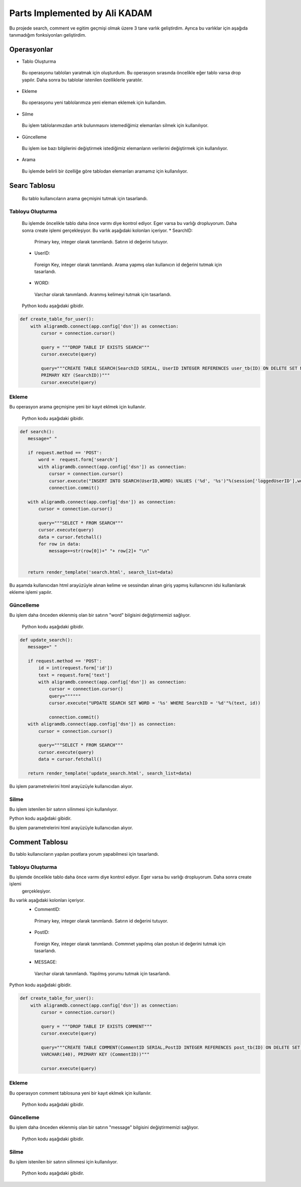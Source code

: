 Parts Implemented by Ali KADAM
================================

Bu projede search, comment ve egitim geçmişi olmak üzere 3 tane varlık geliştirdim. Ayrıca bu varlıklar için aşağıda tanımadığım fonksiyonları geliştirdim.

Operasyonlar
------------
* Tablo Oluşturma
 Bu operasyonu tabloları yaratmak için oluşturdum. Bu operasyon sırasında öncelikle eğer tablo varsa drop yapılır. Daha sonra bu
 tablolar istenilen özelliklerle yaratılır.
* Ekleme
 Bu operasyonu yeni tablolarımıza yeni eleman eklemek için kullandım. 
* Silme
 Bu işlem tablolarımızdan artık bulunmasını istemediğimiz elemanları silmek için kullanılıyor.
* Güncelleme
 Bu işlem ise bazı bilgilerini değiştirmek istediğimiz elemanların verilerini değiştirmek için kullanılıyor.
* Arama
 Bu işlemde belirli bir özelliğe göre tablodan elemanları aramamız için kullanılıyor.
 
Searc Tablosu
-------------
 Bu tablo kullanıcıların arama geçmişini tutmak için tasarlandı. 
 
Tabloyu Oluşturma
^^^^^^^^^^^^^^^^
 Bu işlemde öncelikle tablo daha önce varmı diye kontrol ediyor. Eger varsa bu varlığı dropluyorum. Daha sonra create işlemi
 gerçekleşiyor.
 Bu varlık aşağıdaki kolonları içeriyor.
 * SearchID: 
  Primary key, integer olarak tanımlandı. Satırın id değerini tutuyor.
 * UserID: 
  Foreign Key, integer olarak tanımlandı. Arama yapmış olan kullanıcın id değerini tutmak için tasarlandı.
 * WORD: 
  Varchar olarak tanımlandı. Aranmış kelimeyi tutmak için tasarlandı.
 
 Python kodu aşağıdaki gibidir.

.. code-block:: python

    def create_table_for_user():
        with aligramdb.connect(app.config['dsn']) as connection:
            cursor = connection.cursor()

            query = """DROP TABLE IF EXISTS SEARCH"""
            cursor.execute(query)

            query="""CREATE TABLE SEARCH(SearchID SERIAL, UserID INTEGER REFERENCES user_tb(ID) ON DELETE SET NULL, WORD VARCHAR(20),
            PRIMARY KEY (SearchID))"""
            cursor.execute(query)
        
Ekleme 
^^^^^^
Bu operasyon arama geçmişine yeni bir kayıt eklmek için kullanılır. 
 
 Python kodu aşağıdaki gibidir.

.. code-block:: python
 
 def search():
    message=" "

    if request.method == 'POST':
        word =  request.form['search']
        with aligramdb.connect(app.config['dsn']) as connection:
            cursor = connection.cursor()
            cursor.execute("INSERT INTO SEARCH(UserID,WORD) VALUES ('%d', '%s')"%(session['loggedUserID'],word))
            connection.commit()

    with aligramdb.connect(app.config['dsn']) as connection:
        cursor = connection.cursor()

        query="""SELECT * FROM SEARCH"""
        cursor.execute(query)
        data = cursor.fetchall()
        for row in data:
            message+=str(row[0])+" "+ row[2]+ "\n"


    return render_template('search.html', search_list=data)
    
Bu aşamda kullanıcıdan html arayüzüyle alınan kelime ve sessindan alınan giriş yapmış kullanıcının idsi kullanılarak ekleme işlemi
yapılır.

Güncelleme 
^^^^^^^^^^
Bu işlem daha önceden eklenmiş olan bir satırın "word" bilgisini değiştirmemizi sağlıyor.

 Python kodu aşağıdaki gibidir.

.. code-block:: python

 def update_search():
    message=" "

    if request.method == 'POST':
        id = int(request.form['id'])
        text = request.form['text']
        with aligramdb.connect(app.config['dsn']) as connection:
            cursor = connection.cursor()
            query=""""""
            cursor.execute("UPDATE SEARCH SET WORD = '%s' WHERE SearchID = '%d'"%(text, id))

            connection.commit()
    with aligramdb.connect(app.config['dsn']) as connection:
        cursor = connection.cursor()

        query="""SELECT * FROM SEARCH"""
        cursor.execute(query)
        data = cursor.fetchall()

    return render_template('update_search.html', search_list=data)
 
Bu işlem parametrelerini html arayüzüyle kullanıcıdan alıyor.

Silme 
^^^^^
Bu işlem istenilen bir satırın silinmesi için kullanılıyor.

Python kodu aşağıdaki gibidir.

.. code-block:: python
 def delete_search():
    message=" "

    if request.method == 'POST':
        id = int(request.form['id_del'])
        with aligramdb.connect(app.config['dsn']) as connection:
            cursor = connection.cursor()
            query=""""""
            cursor.execute("DELETE FROM SEARCH WHERE SearchID = '%d'"%(id))

            connection.commit()
    with aligramdb.connect(app.config['dsn']) as connection:
        cursor = connection.cursor()

        query="""SELECT * FROM SEARCH"""
        cursor.execute(query)
        data = cursor.fetchall()

    return render_template('delete_search.html', search_list=data)

Bu işlem parametrelerini html arayüzüyle kullanıcıdan alıyor.


Comment Tablosu
---------------
Bu tablo kullanıcıların yapılan postlara yorum yapabilmesi için tasarlandı.

Tabloyu Oluşturma 
^^^^^^^^^^^^^^^^
Bu işlemde öncelikle tablo daha önce varmı diye kontrol ediyor. Eger varsa bu varlığı dropluyorum. Daha sonra create işlemi
 gerçekleşiyor.
Bu varlık aşağıdaki kolonları içeriyor.
 * CommentID: 
  Primary key, integer olarak tanımlandı. Satırın id değerini tutuyor.
 * PostID: 
  Foreign Key, integer olarak tanımlandı. Commnet yapılmış olan postun id değerini tutmak için tasarlandı.
 * MESSAGE: 
  Varchar olarak tanımlandı. Yapılmış yorumu tutmak için tasarlandı.
 
Python kodu aşağıdaki gibidir.

.. code-block:: python

    def create_table_for_user():
        with aligramdb.connect(app.config['dsn']) as connection:
            cursor = connection.cursor()

            query = """DROP TABLE IF EXISTS COMMENT"""
            cursor.execute(query)

            query="""CREATE TABLE COMMENT(CommentID SERIAL,PostID INTEGER REFERENCES post_tb(ID) ON DELETE SET NULL, MESSAGE
            VARCHAR(140), PRIMARY KEY (CommentID))"""

            cursor.execute(query)
 
Ekleme 
^^^^^^
Bu operasyon comment tablosuna yeni bir kayıt eklmek için kullanılır. 
 
 Python kodu aşağıdaki gibidir.

.. code-block:: python
 def comment():
    message=" "

    if request.method == 'POST':
        post_id =  request.form['post_id']
        comment = request.form['comment']
        with aligramdb.connect(app.config['dsn']) as connection:
            cursor = connection.cursor()
            cursor.execute("INSERT INTO COMMENT(PostID, MESSAGE) VALUES ('%d', '%s')"%(int(post_id), comment))
            connection.commit()

    with aligramdb.connect(app.config['dsn']) as connection:
        cursor = connection.cursor()

        query="""SELECT * FROM COMMENT"""
        cursor.execute(query)
        data = cursor.fetchall()

    return render_template('add_comment.html', comment_list=data)


Güncelleme 
^^^^^^^^^^
Bu işlem daha önceden eklenmiş olan bir satırın "message" bilgisini değiştirmemizi sağlıyor.

 Python kodu aşağıdaki gibidir.

.. code-block:: python
 def update_comment():

    if request.method == 'POST':
        id = int(request.form['commment_update_id'])
        text = request.form['new_commment_text']
        with aligramdb.connect(app.config['dsn']) as connection:
            cursor = connection.cursor()
            cursor.execute("UPDATE COMMENT SET MESSAGE = '%s' WHERE CommentID = '%d'"%(text, id))

            connection.commit()
    with aligramdb.connect(app.config['dsn']) as connection:
        cursor = connection.cursor()

        query="""SELECT * FROM COMMENT"""
        cursor.execute(query)
        data = cursor.fetchall()

    return render_template('update_comment.html', comment_list=data)
    
Silme
^^^^^
Bu işlem istenilen bir satırın silinmesi için kullanılıyor.

 Python kodu aşağıdaki gibidir.

.. code-block:: python
 def delete_comment():

    if request.method == 'POST':
        id = int(request.form['comment_delete_id'])
        with aligramdb.connect(app.config['dsn']) as connection:
            cursor = connection.cursor()
            cursor.execute("DELETE FROM COMMENT WHERE CommentID = '%d'"%(id))

            connection.commit()
    with aligramdb.connect(app.config['dsn']) as connection:
        cursor = connection.cursor()

        query="""SELECT * FROM COMMENT"""
        cursor.execute(query)
        data = cursor.fetchall()


    return render_template('delete_comment.html', comment_list=data)
    
 
